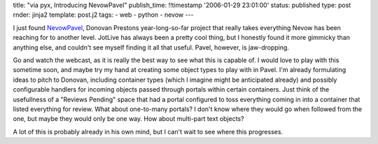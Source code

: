 title: "via pyx, Introducing NevowPavel"
publish_time: !!timestamp '2006-01-29 23:01:00'
status: published
type: post
rnder: jinja2
template: post.j2
tags:
- web
- python
- nevow
--- 

I just found
`NevowPavel <https://donovanpreston.blogspot.com/2006/01/introducing-nevowpavel.html>`__,
Donovan Prestons year-long-so-far project that really takes everything
Nevow has been reaching for to another level. JotLive has always been a
pretty cool thing, but I honestly found it more gimmicky than anything
else, and couldn't see myself finding it all that useful. Pavel,
however, is jaw-dropping.

Go and watch the webcast, as it is really the best way to see what this
is capable of. I would love to play with this sometime soon, and maybe
try my hand at creating some object types to play with in Pavel. I'm
already formulating ideas to pitch to Donovan, including container types
(which I imagine might be anticipated already) and possibly configurable
handlers for incoming objects passed through portals within certain
containers. Just think of the usefullness of a "Reviews Pending" space
that had a portal configured to toss everything coming in into a
container that listed everything for review. What about one-to-many
portals? I don't know where they would go when followed from the one,
but maybe they would only be one way. How about multi-part text objects?

A lot of this is probably already in his own mind, but I can't wait to
see where this progresses.
